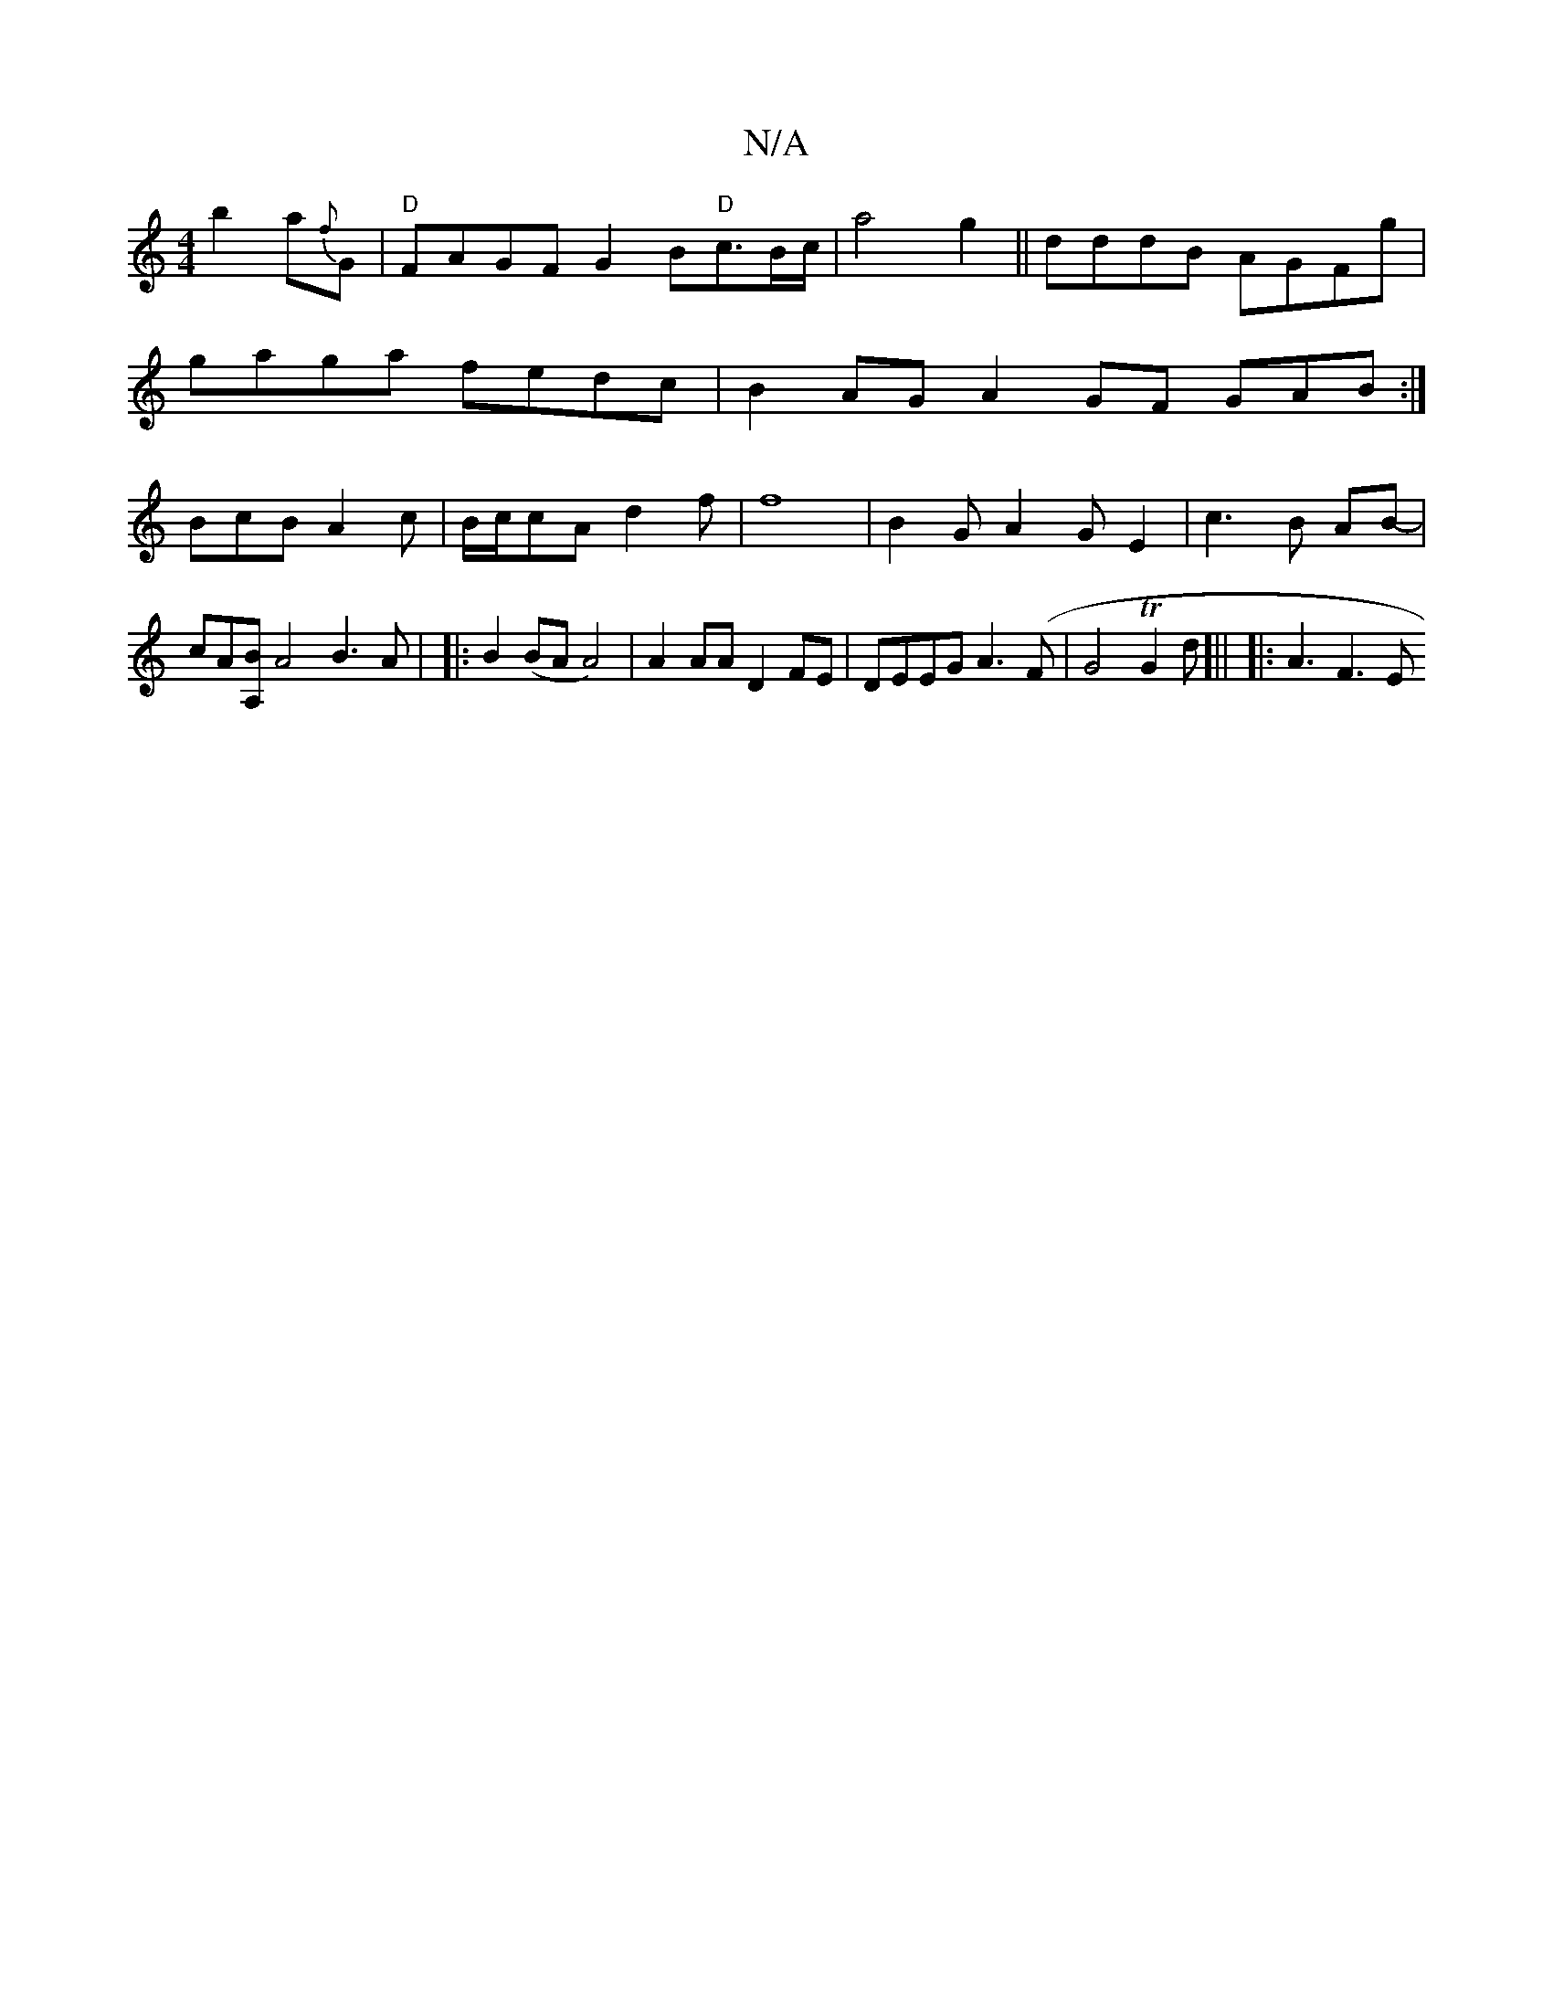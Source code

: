 X:1
T:N/A
M:4/4
R:N/A
K:Cmajor
'}b2 a{f}G |"D"FAGFG2B2/2"D"c3/2B/2c/2|
a4g2||
dddB AGFg|gaga fedc|B2AG A2GF GAB:|
BcB A2c|B/c/cA d2f|f8|B2G- A2 G E2|
c3B AB| !4-cA[A,B] [
A4 B3 A|
|:B2(BA A4)|A2AA D2FE|
DEEG A3(F|G4TG2d]||
|: A3F3E